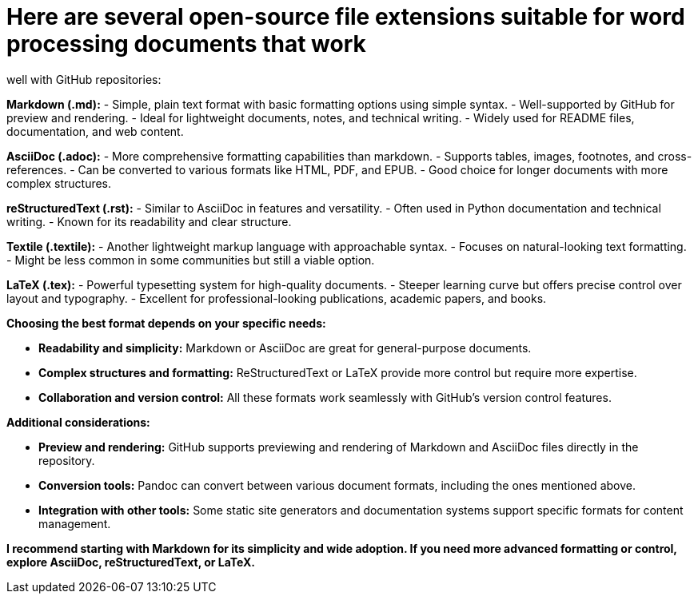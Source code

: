 # Here are several open-source file extensions suitable for word processing documents that work 
well with GitHub repositories:

**Markdown (.md):**
    - Simple, plain text format with basic formatting options using simple syntax.
    - Well-supported by GitHub for preview and rendering.
    - Ideal for lightweight documents, notes, and technical writing.
    - Widely used for README files, documentation, and web content.

**AsciiDoc (.adoc):**
    - More comprehensive formatting capabilities than markdown.
    - Supports tables, images, footnotes, and cross-references.
    - Can be converted to various formats like HTML, PDF, and EPUB.
    - Good choice for longer documents with more complex structures.

**reStructuredText (.rst):**
    - Similar to AsciiDoc in features and versatility.
    - Often used in Python documentation and technical writing.
    - Known for its readability and clear structure.

**Textile (.textile):**
    - Another lightweight markup language with approachable syntax.
    - Focuses on natural-looking text formatting.
    - Might be less common in some communities but still a viable option.

**LaTeX (.tex):**
    - Powerful typesetting system for high-quality documents.
    - Steeper learning curve but offers precise control over layout and typography.
    - Excellent for professional-looking publications, academic papers, and books.

**Choosing the best format depends on your specific needs:**

- **Readability and simplicity:** Markdown or AsciiDoc are great for general-purpose documents.
- **Complex structures and formatting:** ReStructuredText or LaTeX provide more control but require more expertise.
- **Collaboration and version control:** All these formats work seamlessly with GitHub's version control features.

**Additional considerations:**

- **Preview and rendering:** GitHub supports previewing and rendering of Markdown and AsciiDoc files directly in the repository.
- **Conversion tools:** Pandoc can convert between various document formats, including the ones mentioned above.
- **Integration with other tools:** Some static site generators and documentation systems support specific formats for content management.

**I recommend starting with Markdown for its simplicity and wide adoption. If you need more advanced formatting or control, explore AsciiDoc, reStructuredText, or LaTeX.**
